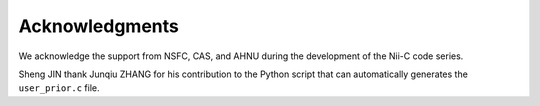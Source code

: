 Acknowledgments
======================

We acknowledge the support from NSFC, CAS, and AHNU during the development of the Nii-C code series.

Sheng JIN thank Junqiu ZHANG for his contribution to the Python script that can automatically generates the ``user_prior.c`` file. 

